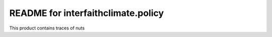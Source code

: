README for interfaithclimate.policy
==========================================

This product contains traces of nuts
